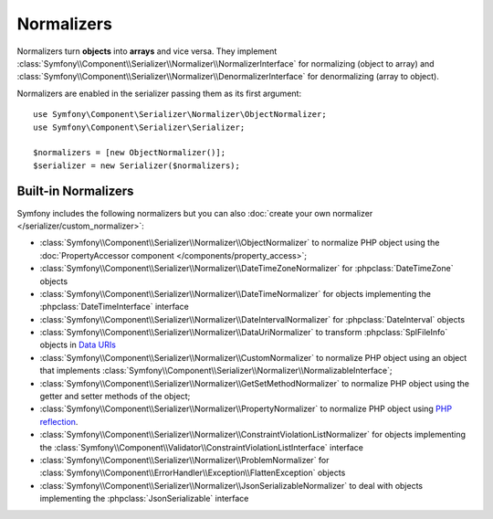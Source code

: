 .. index::
   single: Serializer, Normalizers

Normalizers
===========

Normalizers turn **objects** into **arrays** and vice versa. They implement
:class:`Symfony\\Component\\Serializer\\Normalizer\\NormalizerInterface` for
normalizing (object to array) and
:class:`Symfony\\Component\\Serializer\\Normalizer\\DenormalizerInterface` for
denormalizing (array to object).

Normalizers are enabled in the serializer passing them as its first argument::

    use Symfony\Component\Serializer\Normalizer\ObjectNormalizer;
    use Symfony\Component\Serializer\Serializer;

    $normalizers = [new ObjectNormalizer()];
    $serializer = new Serializer($normalizers);

Built-in Normalizers
--------------------

Symfony includes the following normalizers but you can also
:doc:`create your own normalizer </serializer/custom_normalizer>`:

* :class:`Symfony\\Component\\Serializer\\Normalizer\\ObjectNormalizer` to
  normalize PHP object using the :doc:`PropertyAccessor component </components/property_access>`;
* :class:`Symfony\\Component\\Serializer\\Normalizer\\DateTimeZoneNormalizer`
  for :phpclass:`DateTimeZone` objects
* :class:`Symfony\\Component\\Serializer\\Normalizer\\DateTimeNormalizer` for
  objects implementing the :phpclass:`DateTimeInterface` interface
* :class:`Symfony\\Component\\Serializer\\Normalizer\\DateIntervalNormalizer`
  for :phpclass:`DateInterval` objects
* :class:`Symfony\\Component\\Serializer\\Normalizer\\DataUriNormalizer` to
  transform :phpclass:`SplFileInfo` objects in `Data URIs`_
* :class:`Symfony\\Component\\Serializer\\Normalizer\\CustomNormalizer` to
  normalize PHP object using an object that implements
  :class:`Symfony\\Component\\Serializer\\Normalizer\\NormalizableInterface`;
* :class:`Symfony\\Component\\Serializer\\Normalizer\\GetSetMethodNormalizer` to
  normalize PHP object using the getter and setter methods of the object;
* :class:`Symfony\\Component\\Serializer\\Normalizer\\PropertyNormalizer` to
  normalize PHP object using `PHP reflection`_.
* :class:`Symfony\\Component\\Serializer\\Normalizer\\ConstraintViolationListNormalizer` for objects implementing the :class:`Symfony\\Component\\Validator\\ConstraintViolationListInterface` interface
* :class:`Symfony\\Component\\Serializer\\Normalizer\\ProblemNormalizer` for :class:`Symfony\\Component\\ErrorHandler\\Exception\\FlattenException` objects
* :class:`Symfony\\Component\\Serializer\\Normalizer\\JsonSerializableNormalizer`
  to deal with objects implementing the :phpclass:`JsonSerializable` interface

.. _`Data URIs`: https://developer.mozilla.org/en-US/docs/Web/HTTP/Basics_of_HTTP/Data_URIs
.. _`PHP reflection`: https://php.net/manual/en/book.reflection.php
